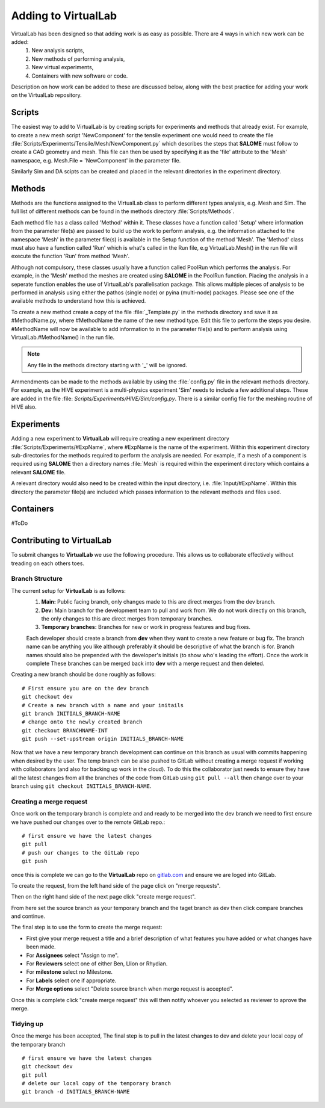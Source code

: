 Adding to VirtualLab
====================

VirtualLab has been designed so that adding work is as easy as possible. There are 4 ways in which new work can be added:
 1. New analysis scripts,
 2. New methods of performing analysis,
 3. New virtual experiments,
 4. Containers with new software or code.

Description on how work can be added to these are discussed below, along with the best practice for adding your work on the VirtualLab repository.

Scripts
*******

The easiest way to add to VirtualLab is by creating scripts for experiments and methods that already exist. For example, to create a new mesh script 'NewComponent' for the tensile experiment one would need to create the file :file:`Scripts/Experiments/Tensile/Mesh/NewComponent.py` which describes the steps that **SALOME** must follow to create a CAD geometry and mesh. This file can then be used by specifying it as the 'file' attribute to the 'Mesh' namespace, e.g. Mesh.File = 'NewComponent' in the parameter file.

Similarly Sim and DA scipts can be created and placed in the relevant directories in the experiment directory.

Methods
*******

Methods are the functions assigned to the VirtualLab class to perform different types analysis, e.g. Mesh and Sim. The full list of different methods can be found in the methods directory :file:`Scripts/Methods`.

Each method file has a class called 'Method' within it. These classes have a function called 'Setup' where information from the parameter file(s) are passed to build up the work to perform analysis, e.g. the information attached to the namespace 'Mesh' in the parameter file(s) is available in the Setup function of the method 'Mesh'. The 'Method' class must also have a function called 'Run' which is what's called in the Run file, e.g VirtualLab.Mesh() in the run file will execute the function 'Run' from method 'Mesh'.

Although not compulsory, these classes usually have a function called PoolRun which performs the analysis. For example, in the 'Mesh' method the meshes are created using **SALOME** in the PoolRun function. Placing the analysis in a seperate function enables the use of VirtualLab's parallelisation package. This allows multiple pieces of analysis to be performed in analysis using either the pathos (single node) or pyina (multi-node) packages. Please see one of the available methods to understand how this is achieved.

To create a new method create a copy of the file :file:`_Template.py` in the methods directory and save it as #MethodName.py, where #MethodName the name of the new method type. Edit this file to perform the steps you desire. #MethodName will now be available to add information to in the parameter file(s) and to perform analysis using VirtualLab.#MethodName() in the run file.

.. note::
    Any file in the methods directory starting with '_' will be ignored.

Ammendments can be made to the methods available by using the :file:`config.py` file in the relevant methods directory. For example, as the HIVE experiment is a multi-physics experiment 'Sim' needs to include a few additional steps. These are added in the file :file: `Scripts/Experiments/HIVE/Sim/config.py`. There is a similar config file for the meshing routine of HIVE also.

Experiments
***********

Adding a new experiment to **VirtualLab** will require creating a new experiment directory :file:`Scripts/Experiments/#ExpName`, where #ExpName is the name of the experiment. Within this experiment directory sub-directories for the methods required to perform the analysis are needed. For example, if a mesh of a component is required using **SALOME** then a directory names :file:`Mesh` is required within the experiment directory which contains a relevant **SALOME** file.

A relevant directory would also need to be created within the input directory, i.e. :file:`Input/#ExpName`. Within this directory the parameter file(s) are included which passes information to the relevant methods and files used.

Containers
**********
#ToDo

Contributing to VirtualLab
**************************

To submit changes to **VirtualLab** we use the following procedure. This allows us to collaborate effectively without treading on each others toes.

Branch Structure
################
The current setup for **VirtualLab** is as follows:
 1. **Main:** Public facing branch, only changes made to this are direct merges from the dev branch.
 2. **Dev:** Main branch for the development team to pull and work from. We do not work directly on this branch, the only changes to this are direct merges from temporary branches.
 3. **Temporary branches:** Branches for new or work in progress features and bug fixes.

 Each developer should create a branch from **dev** when they want to create a new feature or bug fix.
 The branch name can be anything you like although preferably it should be descriptive of what the branch is for. Branch names should also be prepended with the developer's initials (to show who's leading the effort). Once the work is complete These branches can be merged back into **dev** with a merge request and then deleted.

Creating a new branch should be done roughly as follows::

    # First ensure you are on the dev branch
    git checkout dev
    # Create a new branch with a name and your initails
    git branch INITIALS_BRANCH-NAME
    # change onto the newly created branch
    git checkout BRANCHNAME-INT
    git push --set-upstream origin INITIALS_BRANCH-NAME

Now that we have a new temporary branch development can continue on this branch as usual with commits happening when desired by the user. The temp branch can be also pushed to GitLab without creating a merge request if working with collaborators (and also for backing up work in the cloud). To do this the collaborator just needs to ensure they have all the latest changes from all the branches of the code from GitLab using ``git pull --all`` then change over to your branch using ``git checkout INITIALS_BRANCH-NAME``.

Creating a merge request
########################

Once work on the temporary branch is complete and and ready to be merged into the dev branch we need to first ensure we have pushed our changes over to the remote GitLab repo.::

    # first ensure we have the latest changes
    git pull
    # push our changes to the GitLab repo
    git push

once this is complete we can go to the **VirtualLab** repo on `gitlab.com <https://gitlab.com/ibsim/virtuallab>`_ and ensure we are loged into GitLab.

To create the request, from the left hand side of the page click on "merge requests".

.. image:: https://gitlab.com/ibsim/media/-/raw/master/images/docs/screenshots/GitLab.png
   :alt: insert screenshot of GitLab here.

Then on the right hand side of the next page click "create merge request".

.. image:: https://gitlab.com/ibsim/media/-/raw/master/images/docs/screenshots/GitLab2.png
   :alt: insert screenshot of GitLab here.

From here set the source branch as your temporary branch and the taget branch as dev then click compare branches and continue.

.. image:: https://gitlab.com/ibsim/media/-/raw/master/images/docs/screenshots/GitLab3.png
   :alt: insert screenshot of GitLab here.

The final step is to use the form to create the merge request:

* First give your merge request a title and a brief description of what features you have added or what changes have been made.
* For **Assignees** select "Assign to me".
* For **Reviewers** select one of either Ben, Llion or Rhydian.
* For **milestone** select no Milestone.
* For **Labels** select one if appropriate.
* For **Merge options** select "Delete source branch when merge request is accepted".

Once this is complete click "create merge request" this will then notify whoever you selected as reviewer to aprove the merge.

Tidying up
##########

Once the merge has been accepted, The final step is to pull in the latest changes to dev and delete your local copy of the temporary branch ::

    # first ensure we have the latest changes
    git checkout dev
    git pull
    # delete our local copy of the temporary branch
    git branch -d INITIALS_BRANCH-NAME
